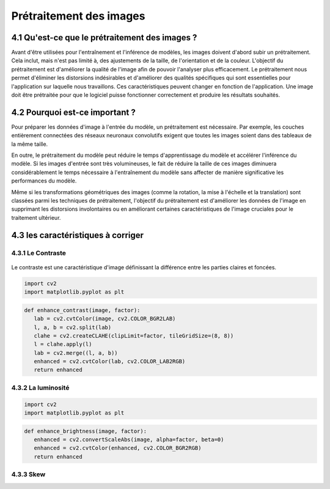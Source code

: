 Prétraitement des images 
=========================

4.1 Qu'est-ce que le prétraitement des images ?
-------------------------------------------
Avant d'être utilisées pour l'entraînement et l'inférence de modèles, les images doivent d'abord subir un prétraitement. Cela inclut, mais n'est pas limité à, des ajustements de la taille, de l'orientation et de la couleur. L'objectif du prétraitement est d'améliorer la qualité de l'image afin de pouvoir l'analyser plus efficacement. Le prétraitement nous permet d'éliminer les distorsions indésirables et d'améliorer des qualités spécifiques qui sont essentielles pour l'application sur laquelle nous travaillons. Ces caractéristiques peuvent changer en fonction de l'application. Une image doit être prétraitée pour que le logiciel puisse fonctionner correctement et produire les résultats souhaités.

.. figure:: /Documentation/Images/prétraitement.png
   :width: 80%
   :align: center
   :alt: Alternative text for the image
   :name: Prétraitement

4.2 Pourquoi est-ce important ?
-------------------------------
Pour préparer les données d'image à l'entrée du modèle, un prétraitement est nécessaire. Par exemple, les couches entièrement connectées des réseaux neuronaux convolutifs exigent que toutes les images soient dans des tableaux de la même taille.

En outre, le prétraitement du modèle peut réduire le temps d'apprentissage du modèle et accélérer l'inférence du modèle. Si les images d'entrée sont très volumineuses, le fait de réduire la taille de ces images diminuera considérablement le temps nécessaire à l'entraînement du modèle sans affecter de manière significative les performances du modèle. 

Même si les transformations géométriques des images (comme la rotation, la mise à l'échelle et la translation) sont classées parmi les techniques de prétraitement, l'objectif du prétraitement est d'améliorer les données de l'image en supprimant les distorsions involontaires ou en améliorant certaines caractéristiques de l'image cruciales pour le traitement ultérieur.

4.3 les caractéristiques à corriger 
-----------------------------------

4.3.1 Le Contraste
~~~~~~~~~~~~~~~~~~~~
.. figure:: /Documentation/Images/contrast.jpg
   :width: 80%
   :align: center
   :alt: Alternative text for the image
   :name: Prétraitement

Le contraste est une caractéristique d'image définissant la différence entre les parties claires et foncées.

.. code-block:: python

 import cv2
 import matplotlib.pyplot as plt

.. code-block:: python

 def enhance_contrast(image, factor):
    lab = cv2.cvtColor(image, cv2.COLOR_BGR2LAB)
    l, a, b = cv2.split(lab)
    clahe = cv2.createCLAHE(clipLimit=factor, tileGridSize=(8, 8))
    l = clahe.apply(l)
    lab = cv2.merge((l, a, b))
    enhanced = cv2.cvtColor(lab, cv2.COLOR_LAB2RGB)
    return enhanced

4.3.2 La luminosité
~~~~~~~~~~~~~~~~~~~~~~
.. figure:: /Documentation/Images/brightness.jpg
   :width: 80%
   :align: center
   :alt: Alternative text for the image
   :name: Prétraitement

.. code-block:: python

 import cv2
 import matplotlib.pyplot as plt

.. code-block:: python

 def enhance_brightness(image, factor):
    enhanced = cv2.convertScaleAbs(image, alpha=factor, beta=0)
    enhanced = cv2.cvtColor(enhanced, cv2.COLOR_BGR2RGB)
    return enhanced

4.3.3 Skew
~~~~~~~~~~~
